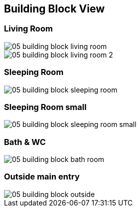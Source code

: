 == Building Block View

=== Living Room

image::05_building_block_living_room.png[]

image::05_building_block_living_room_2.png[]

=== Sleeping Room

image::05_building_block_sleeping_room.png[]

=== Sleeping Room small

image::05_building_block_sleeping_room_small.png[]

=== Bath & WC

image::05_building_block_bath_room.png[]

=== Outside main entry

image::05_building_block_outside.png[]